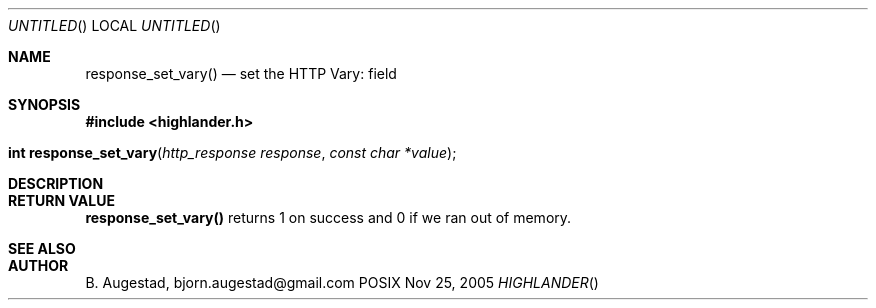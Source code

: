 .Dd Nov 25, 2005
.Os POSIX
.Dt HIGHLANDER
.Th response_set_vary 3
.Sh NAME
.Nm response_set_vary()
.Nd set the HTTP Vary: field
.Sh SYNOPSIS
.Fd #include <highlander.h>
.Fo "int response_set_vary"
.Fa "http_response response"
.Fa "const char *value"
.Fc
.Sh DESCRIPTION
.Sh RETURN VALUE
.Nm
returns 1 on success and 0 if we ran out of memory.
.Sh SEE ALSO
.Sh AUTHOR
.An B. Augestad, bjorn.augestad@gmail.com
